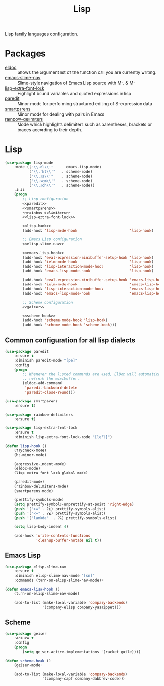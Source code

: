 #+TITLE: Lisp
#+OPTIONS: toc:nil num:nil ^:nil

Lisp family languages configuration.

* Packages
  :PROPERTIES:
  :CUSTOM_ID: lisp-packages
  :END:

  #+NAME: config-packages
  #+CAPTION: Packages for config
  - [[https://www.emacswiki.org/emacs/ElDoc][eldoc]] :: Shows the argument list of the function call you are currently writing.
  - [[https://github.com/purcell/elisp-slime-nav][emacs-slime-nav]] :: Slime-style navigation of Emacs Lisp source with M-. & M-
  - [[https://github.com/Lindydancer/lisp-extra-font-lock][lisp-extra-font-lock]] :: Highlight bound variables and quoted expressions in lisp
  - [[https://www.emacswiki.org/emacs/ParEdit][paredit]] :: Minor mode for performing structured editing of S-expression data
  - [[https://github.com/Fuco1/smartparens][smartparens]] :: Minor mode for dealing with pairs in Emacs
  - [[https://github.com/Fanael/rainbow-delimiters][rainbow-delimiters]] :: Mode which highlights delimiters such as parentheses,
    brackets or braces according to their depth.
* Lisp
   #+BEGIN_SRC emacs-lisp :noweb tangle
     (use-package lisp-mode
         :mode (("\\.el\\'"   .  emacs-lisp-mode)
                ("\\.rkt\\'"   . scheme-mode)
                ("\\.ss\\'"    . scheme-mode)
                ("\\.scm\\'"   . scheme-mode)
                ("\\.sch\\'"   . scheme-mode))
         :init
         (progn
             ;; Lisp configuration
             <<paredit>>
             <<smartparens>>
             <<rainbow-delimiters>>
             <<lisp-extra-font-lock>>

             <<lisp-hook>>
             (add-hook 'lisp-mode-hook                        'lisp-hook)

             ;; Emacs Lisp configuration
             <<elisp-slime-nav>>

             <<emacs-lisp-hook>>
             (add-hook 'eval-expression-minibuffer-setup-hook 'lisp-hook)
             (add-hook 'ielm-mode-hook                        'lisp-hook)
             (add-hook 'lisp-interaction-mode-hook            'lisp-hook)
             (add-hook 'emacs-lisp-mode-hook                  'lisp-hook)

             (add-hook 'eval-expression-minibuffer-setup-hook 'emacs-lisp-hook)
             (add-hook 'ielm-mode-hook                        'emacs-lisp-hook)
             (add-hook 'lisp-interaction-mode-hook            'emacs-lisp-hook)
             (add-hook 'emacs-lisp-mode-hook                  'emacs-lisp-hook)

             ;; Scheme configuration
             <<geiser>>

             <<scheme-hook>>
             (add-hook 'scheme-mode-hook 'lisp-hook)
             (add-hook 'scheme-mode-hook 'scheme-hook)))
   #+END_SRC

** Common configuration for all lisp dialects
   #+BEGIN_SRC emacs-lisp :tangle no :noweb-ref paredit
     (use-package paredit
         :ensure t
         :diminish paredit-mode "[pe]"
         :config
         (progn
             ;; Whenever the listed commands are used, ElDoc will automatically
             ;; refresh the minibuffer.
             (eldoc-add-command
              'paredit-backward-delete
              'paredit-close-round)))
   #+END_SRC

   #+BEGIN_SRC emacs-lisp :tangle no :noweb-ref smartparens
     (use-package smartparens
         :ensure t)
   #+END_SRC

   #+BEGIN_SRC emacs-lisp :tangle no :noweb-reg rainbow-delimiters
     (use-package rainbow-delimiters
         :ensure t)
   #+END_SRC

   #+BEGIN_SRC emacs-lisp :tangle no :noweb-ref lisp-extra-font-lock
     (use-package lisp-extra-font-lock
         :ensure t
         :diminish lisp-extra-font-lock-mode "[lefl]")
   #+END_SRC

   #+BEGIN_SRC emacs-lisp :tangle no :noweb-ref lisp-hook
     (defun lisp-hook ()
         (flycheck-mode)
         (hs-minor-mode)

         (aggressive-indent-mode)
         (eldoc-mode)
         (lisp-extra-font-lock-global-mode)

         (paredit-mode)
         (rainbow-delimiters-mode)
         (smartparens-mode)

         (prettify-symbols-mode)
         (setq prettify-symbols-unprettify-at-point 'right-edge)
         (push '(">=" . ?≥) prettify-symbols-alist)
         (push '("<=" . ?≤) prettify-symbols-alist)
         (push '("lambda"  . ?λ) prettify-symbols-alist)

         (setq lisp-body-indent 4)

         (add-hook 'write-contents-functions
                   'cleanup-buffer-notabs nil t))
   #+END_SRC
** Emacs Lisp
   #+BEGIN_SRC emacs-lisp :tangle no :noweb-ref elisp-slime-nav
     (use-package elisp-slime-nav
         :ensure t
         :diminish elisp-slime-nav-mode "[sn]"
         :commands (turn-on-elisp-slime-nav-mode))
   #+END_SRC

   #+BEGIN_SRC emacs-lisp :tangle no :noweb-ref emacs-lisp-hook
     (defun emacs-lisp-hook ()
         (turn-on-elisp-slime-nav-mode)

         (add-to-list (make-local-variable 'company-backends)
                      '(company-elisp company-yasnippet)))
   #+END_SRC
** Scheme
   #+BEGIN_SRC emacs-lisp :tangle no :noweb-ref geiser
     (use-package geiser
         :ensure t
         :config
         (progn
             (setq geiser-active-implementations '(racket guile))))
   #+END_SRC

   #+BEGIN_SRC emacs-lisp :tangle no :noweb-ref scheme-hook
     (defun scheme-hook ()
         (geiser-mode)

         (add-to-list (make-local-variable 'company-backends)
                      '(company-capf company-dabbrev-code)))
   #+END_SRC
